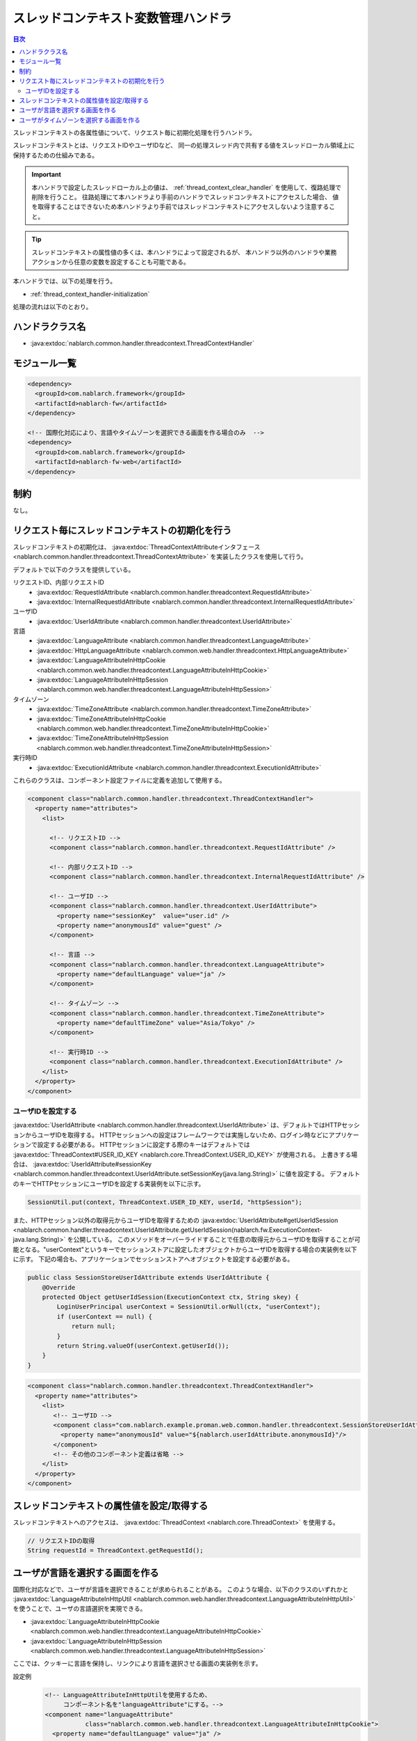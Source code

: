 .. _thread_context_handler:

スレッドコンテキスト変数管理ハンドラ
=======================================

.. contents:: 目次
  :depth: 3
  :local:

スレッドコンテキストの各属性値について、リクエスト毎に初期化処理を行うハンドラ。

スレッドコンテキストとは、リクエストIDやユーザIDなど、
同一の処理スレッド内で共有する値をスレッドローカル領域上に保持するための仕組みである。

.. important::
  本ハンドラで設定したスレッドローカル上の値は、 :ref:`thread_context_clear_handler` を使用して、復路処理で削除を行うこと。
  往路処理にて本ハンドラより手前のハンドラでスレッドコンテキストにアクセスした場合、
  値を取得することはできないため本ハンドラより手前ではスレッドコンテキストにアクセスしないよう注意すること。

.. tip::
 スレッドコンテキストの属性値の多くは、本ハンドラによって設定されるが、
 本ハンドラ以外のハンドラや業務アクションから任意の変数を設定することも可能である。

本ハンドラでは、以下の処理を行う。

* :ref:`thread_context_handler-initialization`

処理の流れは以下のとおり。

.. image:: ../images/ThreadContextHandler/ThreadContextHandler_flow.png

ハンドラクラス名
--------------------------------------------------
* :java:extdoc:`nablarch.common.handler.threadcontext.ThreadContextHandler`

モジュール一覧
--------------------------------------------------
.. code-block:: xml

  <dependency>
    <groupId>com.nablarch.framework</groupId>
    <artifactId>nablarch-fw</artifactId>
  </dependency>

  <!-- 国際化対応により、言語やタイムゾーンを選択できる画面を作る場合のみ  -->
  <dependency>
    <groupId>com.nablarch.framework</groupId>
    <artifactId>nablarch-fw-web</artifactId>
  </dependency>

制約
---------------------------------------
なし。

.. _thread_context_handler-initialization:

リクエスト毎にスレッドコンテキストの初期化を行う
-----------------------------------------------------------
スレッドコンテキストの初期化は、
:java:extdoc:`ThreadContextAttributeインタフェース <nablarch.common.handler.threadcontext.ThreadContextAttribute>`
を実装したクラスを使用して行う。

デフォルトで以下のクラスを提供している。

リクエストID、内部リクエストID
 * :java:extdoc:`RequestIdAttribute <nablarch.common.handler.threadcontext.RequestIdAttribute>`
 * :java:extdoc:`InternalRequestIdAttribute <nablarch.common.handler.threadcontext.InternalRequestIdAttribute>`

ユーザID
 * :java:extdoc:`UserIdAttribute <nablarch.common.handler.threadcontext.UserIdAttribute>`

言語
 * :java:extdoc:`LanguageAttribute <nablarch.common.handler.threadcontext.LanguageAttribute>`
 * :java:extdoc:`HttpLanguageAttribute <nablarch.common.web.handler.threadcontext.HttpLanguageAttribute>`
 * :java:extdoc:`LanguageAttributeInHttpCookie <nablarch.common.web.handler.threadcontext.LanguageAttributeInHttpCookie>`
 * :java:extdoc:`LanguageAttributeInHttpSession <nablarch.common.web.handler.threadcontext.LanguageAttributeInHttpSession>`

タイムゾーン
 * :java:extdoc:`TimeZoneAttribute <nablarch.common.handler.threadcontext.TimeZoneAttribute>`
 * :java:extdoc:`TimeZoneAttributeInHttpCookie <nablarch.common.web.handler.threadcontext.TimeZoneAttributeInHttpCookie>`
 * :java:extdoc:`TimeZoneAttributeInHttpSession <nablarch.common.web.handler.threadcontext.TimeZoneAttributeInHttpSession>`

実行時ID
 * :java:extdoc:`ExecutionIdAttribute <nablarch.common.handler.threadcontext.ExecutionIdAttribute>`

これらのクラスは、コンポーネント設定ファイルに定義を追加して使用する。

.. code-block:: xml

 <component class="nablarch.common.handler.threadcontext.ThreadContextHandler">
   <property name="attributes">
     <list>

       <!-- リクエストID -->
       <component class="nablarch.common.handler.threadcontext.RequestIdAttribute" />

       <!-- 内部リクエストID -->
       <component class="nablarch.common.handler.threadcontext.InternalRequestIdAttribute" />

       <!-- ユーザID -->
       <component class="nablarch.common.handler.threadcontext.UserIdAttribute">
         <property name="sessionKey"  value="user.id" />
         <property name="anonymousId" value="guest" />
       </component>

       <!-- 言語 -->
       <component class="nablarch.common.handler.threadcontext.LanguageAttribute">
         <property name="defaultLanguage" value="ja" />
       </component>

       <!-- タイムゾーン -->
       <component class="nablarch.common.handler.threadcontext.TimeZoneAttribute">
         <property name="defaultTimeZone" value="Asia/Tokyo" />
       </component>

       <!-- 実行時ID -->
       <component class="nablarch.common.handler.threadcontext.ExecutionIdAttribute" />
     </list>
   </property>
 </component>

.. _thread_context_handler-user_id_attribute_setting:

ユーザIDを設定する
^^^^^^^^^^^^^^^^^^^^^^^^^^^^^^^^^^^^^^^^^^^^^^^^^^^^^^^^^^
:java:extdoc:`UserIdAttribute <nablarch.common.handler.threadcontext.UserIdAttribute>` は、デフォルトではHTTPセッションからユーザIDを取得する。
HTTPセッションへの設定はフレームワークでは実施しないため、ログイン時などにアプリケーションで設定する必要がある。
HTTPセッションに設定する際のキーはデフォルトでは :java:extdoc:`ThreadContext#USER_ID_KEY <nablarch.core.ThreadContext.USER_ID_KEY>` が使用される。
上書きする場合は、 :java:extdoc:`UserIdAttribute#sessionKey <nablarch.common.handler.threadcontext.UserIdAttribute.setSessionKey(java.lang.String)>` に値を設定する。
デフォルトのキーでHTTPセッションにユーザIDを設定する実装例を以下に示す。

.. code-block:: java

  SessionUtil.put(context, ThreadContext.USER_ID_KEY, userId, "httpSession");

また、HTTPセッション以外の取得元からユーザIDを取得するための :java:extdoc:`UserIdAttribute#getUserIdSession <nablarch.common.handler.threadcontext.UserIdAttribute.getUserIdSession(nablarch.fw.ExecutionContext-java.lang.String)>` を公開している。
このメソッドをオーバーライドすることで任意の取得元からユーザIDを取得することが可能となる。"userContext"というキーでセッションストアに設定したオブジェクトからユーザIDを取得する場合の実装例を以下に示す。
下記の場合も、アプリケーションでセッションストアへオブジェクトを設定する必要がある。

.. code-block:: java

  public class SessionStoreUserIdAttribute extends UserIdAttribute {
      @Override
      protected Object getUserIdSession(ExecutionContext ctx, String skey) {
          LoginUserPrincipal userContext = SessionUtil.orNull(ctx, "userContext");
          if (userContext == null) {
              return null;
          }
          return String.valueOf(userContext.getUserId());
      }
  }

.. code-block:: xml

 <component class="nablarch.common.handler.threadcontext.ThreadContextHandler">
   <property name="attributes">
     <list>
        <!-- ユーザID -->
        <component class="com.nablarch.example.proman.web.common.handler.threadcontext.SessionStoreUserIdAttribute">
          <property name="anonymousId" value="${nablarch.userIdAttribute.anonymousId}"/>
        </component>
        <!-- その他のコンポーネント定義は省略 -->
     </list>
   </property>
 </component>

.. _thread_context_handler-attribute_access:

スレッドコンテキストの属性値を設定/取得する
-----------------------------------------------------------
スレッドコンテキストへのアクセスは、
:java:extdoc:`ThreadContext <nablarch.core.ThreadContext>` を使用する。

.. code-block:: java

 // リクエストIDの取得
 String requestId = ThreadContext.getRequestId();

.. _thread_context_handler-language_selection:

ユーザが言語を選択する画面を作る
-----------------------------------------------------------
国際化対応などで、ユーザが言語を選択できることが求められることがある。
このような場合、以下のクラスのいずれかと
:java:extdoc:`LanguageAttributeInHttpUtil <nablarch.common.web.handler.threadcontext.LanguageAttributeInHttpUtil>`
を使うことで、ユーザの言語選択を実現できる。

* :java:extdoc:`LanguageAttributeInHttpCookie <nablarch.common.web.handler.threadcontext.LanguageAttributeInHttpCookie>`
* :java:extdoc:`LanguageAttributeInHttpSession <nablarch.common.web.handler.threadcontext.LanguageAttributeInHttpSession>`

ここでは、クッキーに言語を保持し、リンクにより言語を選択させる画面の実装例を示す。

設定例
 .. code-block:: xml

  <!-- LanguageAttributeInHttpUtilを使用するため、
       コンポーネント名を"languageAttribute"にする。-->
  <component name="languageAttribute"
             class="nablarch.common.web.handler.threadcontext.LanguageAttributeInHttpCookie">
    <property name="defaultLanguage" value="ja" />
    <property name="supportedLanguages" value="ja,en" />
  </component>

JSPの実装例
  .. code-block:: jsp

    <%-- n:submitLinkタグを使用しリンクを出力し
      n:paramタグを使用しリンク毎に別々の言語を送信する --%>

    <n:submitLink uri="/action/menu/index" name="switchToEnglish">

      英語

      <n:param paramName="user.language" value="en" />
    </n:submitLink>
    <n:submitLink uri="/action/menu/index" name="switchToJapanese">

      日本語

      <n:param paramName="user.language" value="ja" />
    </n:submitLink>

ハンドラの実装例
 .. code-block:: java

  // ユーザが選択した言語の保持を行うハンドラ。
  // 複数画面でユーザに言語を選択させる場合を想定しハンドラとして実装する。
  public class I18nHandler implements HttpRequestHandler {

      public HttpResponse handle(HttpRequest request, ExecutionContext context) {
          String language = getLanguage(request, "user.language");
          if (StringUtil.hasValue(language)) {

              // LanguageAttributeInHttpUtilのkeepLanguageメソッドを呼び出し、
              // クッキーに選択された言語を設定する。
              // スレッドコンテキストにも言語が設定される。
              // 指定された言語がサポート対象の言語でない場合は、
              // クッキーとスレッドコンテキストへの設定を行わない。
              LanguageAttributeInHttpUtil.keepLanguage(request, context, language);
          }
          return context.handleNext(request);
      }

      private String getLanguage(HttpRequest request, String paramName) {
          if (!request.getParamMap().containsKey(paramName)) {
              return null;
          }
          return request.getParam(paramName)[0];
      }
  }

.. _thread_context_handler-time_zone_selection:

ユーザがタイムゾーンを選択する画面を作る
-----------------------------------------------------------
国際化対応などで、ユーザがタイムゾーンを選択できることが求められることがある。
このような場合、以下のクラスのいずれかと
:java:extdoc:`TimeZoneAttributeInHttpUtil <nablarch.common.web.handler.threadcontext.TimeZoneAttributeInHttpUtil>`
を使うことで、ユーザのタイムゾーン選択を実現できる。

* :java:extdoc:`TimeZoneAttributeInHttpCookie <nablarch.common.web.handler.threadcontext.TimeZoneAttributeInHttpCookie>`
* :java:extdoc:`TimeZoneAttributeInHttpSession <nablarch.common.web.handler.threadcontext.TimeZoneAttributeInHttpSession>`

ここでは、クッキーにタイムゾーンを保持し、リンクによりタイムゾーンを選択させる画面の実装例を示す。

設定例
 .. code-block:: xml

  <!-- TimeZoneAttributeInHttpUtilを使用するため、
       コンポーネント名を"timeZoneAttribute"にする。-->
  <component name="timeZoneAttribute"
             class="nablarch.common.web.handler.threadcontext.TimeZoneAttributeInHttpCookie">
    <property name="defaultTimeZone" value="Asia/Tokyo" />
    <property name="supportedTimeZones" value="Asia/Tokyo,America/New_York" />
  </component>

JSPの実装例
 .. code-block:: jsp

  <%-- n:submitLinkタグを使用しリンクを出力し
    n:paramタグを使用しリンク毎に別々のタイムゾーンを送信する --%>

  <n:submitLink uri="/action/menu/index" name="switchToNewYork">

    ニューヨーク

    <n:param paramName="user.timeZone" value="America/New_York" />
  </n:submitLink>
  <n:submitLink uri="/action/menu/index" name="switchToTokyo">

    東京

    <n:param paramName="user.timeZone" value="Asia/Tokyo" />
  </n:submitLink>

ハンドラの実装例
 .. code-block:: java

  // ユーザが選択したタイムゾーンの保持を行うハンドラ。
  // 複数画面でユーザにタイムゾーンを選択させる場合を想定しハンドラとして実装する。
  public class I18nHandler implements HttpRequestHandler {

      public HttpResponse handle(HttpRequest request, ExecutionContext context) {
          String timeZone = getTimeZone(request, "user.timeZone");
          if (StringUtil.hasValue(timeZone)) {

              // TimeZoneAttributeInHttpUtilのkeepTimeZoneメソッドを呼び出し、
              // クッキーに選択されたタイムゾーンを設定する。
              // スレッドコンテキストにもタイムゾーンが設定される。
              // 指定されたタイムゾーンがサポート対象のタイムゾーンでない場合は、
              // クッキーとスレッドコンテキストへの設定を行わない。
              TimeZoneAttributeInHttpUtil.keepTimeZone(request, context, timeZone);
          }
          return context.handleNext(request);
      }

      private String getTimeZone(HttpRequest request, String paramName) {
          if (!request.getParamMap().containsKey(paramName)) {
              return null;
          }
          return request.getParam(paramName)[0];
      }
  }
